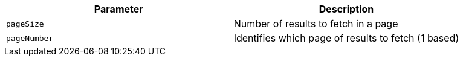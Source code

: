 |===
|Parameter|Description

|`+pageSize+`
|Number of results to fetch in a page

|`+pageNumber+`
|Identifies which page of results to fetch (1 based)

|===